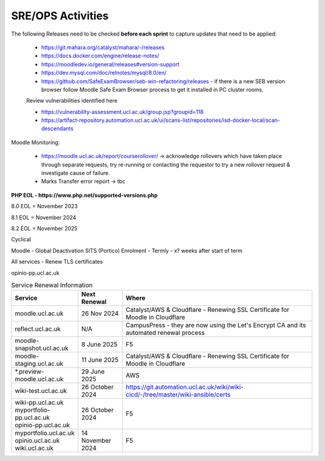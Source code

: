 SRE/OPS Activities
===================================

The following Releases need to be checked **before each sprint** to capture updates that need to be applied:

 - https://git.mahara.org/catalyst/mahara/-/releases 
 - https://docs.docker.com/engine/release-notes/
 - https://moodledev.io/general/releases#version-support
 - https://dev.mysql.com/doc/relnotes/mysql/8.0/en/
 - https://github.com/SafeExamBrowser/seb-win-refactoring/releases - if there is a new SEB version browser follow Moodle Safe Exam Browser process to get it installed in PC cluster rooms.

 Review vulnerabilities identified here

 - https://vulnerability-assessment.ucl.ac.uk/group.jsp?groupid=118
 - https://artifact-repository.automation.ucl.ac.uk/ui/scans-list/repositories/isd-docker-local/scan-descendants

Moodle Monitoring:

 - https://moodle.ucl.ac.uk/report/courserollover/ → acknowledge rollovers which have taken place through separate requests, try re-running or contacting the requestor to try a new rollover request & investigate cause of failure.
 - Marks Transfer error report → tbc



**PHP EOL - https://www.php.net/supported-versions.php**

8.0 EOL = November 2023

8.1 EOL = November 2024

8.2 EOL = November 2025



Cyclical

Moodle - Global Deactivation SITS (Portico) Enrolment - Termly - x? weeks after start of term

All services - Renew TLS certificates

.. role:: strike
    :class: strike

:strike:`opinio-pp.ucl.ac.uk`

.. list-table:: Service Renewal Information
   :header-rows: 1
   :widths: 20 15 65

   * - Service
     - Next Renewal
     - Where
   * - moodle.ucl.ac.uk
     - 26 Nov 2024
     - Catalyst/AWS & Cloudflare - Renewing SSL Certificate for Moodle in Cloudflare
   * - reflect.ucl.ac.uk
     - N/A
     - CampusPress - they are now using the Let's Encrypt CA and its automated renewal process
   * - moodle-snapshot.ucl.ac.uk
     - 8 June 2025
     - F5
   * - moodle-staging.ucl.ac.uk
     - 11 June 2025
     - Catalyst/AWS & Cloudflare - Renewing SSL Certificate for Moodle in Cloudflare
   * - *.preview-moodle.ucl.ac.uk
     - 29 June 2025
     - AWS
   * - wiki-test.ucl.ac.uk
     - 26 October 2024
     - https://git.automation.ucl.ac.uk/wiki/wiki-cicd/-/tree/master/wiki-ansible/certs
   * - | wiki-pp.ucl.ac.uk  
       | myportfolio-pp.ucl.ac.uk  
       | :strike:`opinio-pp.ucl.ac.uk`
     - 26 October 2024
     - F5
   * - | myportfolio.ucl.ac.uk  
       | :strike:`opinio.ucl.ac.uk` 
       | wiki.ucl.ac.uk
     - 14 November 2024
     - F5



